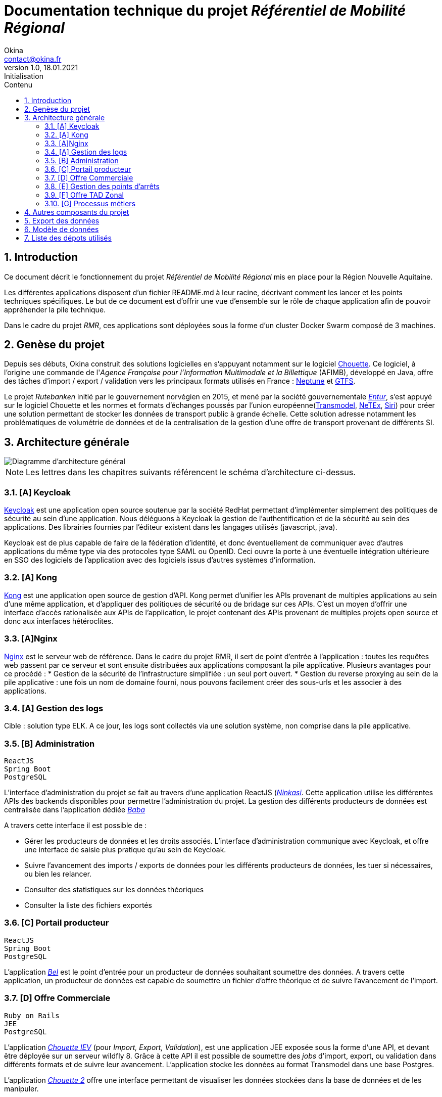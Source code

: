 = Documentation technique du projet _Référentiel de Mobilité Régional_
Okina <contact@okina.fr>
:revnumber: 1.0
:revdate: 18.01.2021
:revremark: Initialisation
:sectnums:
:toc: left
:toclevels: 4
:toc-title: Contenu

:description: Documentation technique du projet RMR
:keywords: RMR, Documentation technique, Nouvelle Aquitaine, Okina
:imagesdir: ./img
:icons: font

== Introduction

Ce document décrit le fonctionnement du projet _Référentiel de Mobilité Régional_ mis en place pour la Région Nouvelle Aquitaine.

Les différentes applications disposent d'un fichier README.md à leur racine, décrivant comment les lancer et les points techniques spécifiques. Le but de ce document est d'offrir une vue d'ensemble sur le rôle de chaque application afin de pouvoir appréhender la pile technique.

Dans le cadre du projet _RMR_, ces applications sont déployées sous la forme d'un cluster Docker Swarm composé de 3 machines.

== Genèse du projet

Depuis ses débuts, Okina construit des solutions logicielles en s'appuyant notamment sur le logiciel https://github.com/afimb/chouette[Chouette].
Ce logiciel, à l'origine une commande de l'_Agence Française pour l'Information Multimodale et la Billettique_ (AFIMB), développé en Java, offre des tâches d'import / export / validation vers les principaux formats utilisés en France : http://www.normes-donnees-tc.org/category/neptune/[Neptune] et https://developers.google.com/transit/gtfs/reference?hl=fr[GTFS].

Le projet _Rutebanken_ initié par le gouvernement norvégien en 2015, et mené par la société gouvernementale https://en.wikipedia.org/wiki/Entur[_Entur_], s'est appuyé sur le logiciel Chouette et les normes et formats d'échanges poussés par l'union européenne(http://www.normes-donnees-tc.org/page-d-exemple/modeles-de-donnees/transmodel/[Transmodel], http://netex-cen.eu/[NeTEx], http://www.normes-donnees-tc.org/category/siri/[Siri]) pour créer une solution permettant de stocker les données de transport public à grande échelle.
Cette solution adresse notamment les problématiques de volumétrie de données et de la centralisation de la gestion d'une offre de transport provenant de différents SI.

== Architecture générale

image::architecture_general.png[Diagramme d'architecture général]

NOTE: Les lettres dans les chapitres suivants référencent le schéma d'architecture ci-dessus.


=== [A] Keycloak
https://www.keycloak.org[Keycloak] est une application open source soutenue par la société RedHat permettant d'implémenter simplement des politiques de sécurité au sein d'une application. Nous déléguons à Keycloak la gestion de l'authentification et de la sécurité au sein des applications. Des librairies fournies par l'éditeur existent dans les langages utilisés (javascript, java).

Keycloak est de plus capable de faire de la fédération d'identité, et donc éventuellement de communiquer avec d'autres applications du même type via des protocoles type SAML ou OpenID. Ceci ouvre la porte à une éventuelle intégration ultérieure en SSO des logiciels de l'application avec des logiciels issus d'autres systèmes d'information.

=== [A] Kong
https://konghq.com/kong[Kong] est une application open source de gestion d'API. Kong permet d'unifier les APIs provenant de multiples applications au sein d'une même application, et d'appliquer des politiques de sécurité ou de bridage sur ces APIs.
C'est un moyen d'offrir une interface d'accès rationalisée aux APIs de l'application, le projet contenant des APIs provenant de multiples projets open source et donc aux interfaces hétéroclites.

=== [A]Nginx
https://www.nginx.com[Nginx] est le serveur web de référence. Dans le cadre du projet RMR, il sert de point d'entrée à l'application : toutes les requêtes web passent par ce serveur et sont ensuite distribuées aux applications composant la pile applicative. Plusieurs avantages pour ce procédé :
* Gestion de la sécurité de l'infrastructure simplifiée : un seul port ouvert.
* Gestion du reverse proxying au sein de la pile applicative : une fois un nom de domaine fourni, nous pouvons facilement créer des sous-urls et les associer à des applications.

=== [A] Gestion des logs
Cible : solution type ELK.
A ce jour, les logs sont collectés via une solution système, non comprise dans la pile applicative.

=== [B] Administration
----
ReactJS
Spring Boot
PostgreSQL
----
L'interface d'administration du projet se fait au travers d'une application ReactJS (https://github.com/okina-transport/ninkasi[_Ninkasi_].
Cette application utilise les différentes APIs des backends disponibles pour permettre l'administration du projet.
La gestion des différents producteurs de données est centralisée dans l'application dédiée https://github.com/okina-transport/baba[_Baba_]

A travers cette interface il est possible de :

* Gérer les producteurs de données et les droits associés.
L'interface d'administration communique avec Keycloak, et offre une interface de saisie plus pratique qu'au sein de Keycloak.
* Suivre l'avancement des imports / exports de données pour les différents producteurs de données, les tuer si nécessaires, ou bien les relancer.
* Consulter des statistiques sur les données théoriques
* Consulter la liste des fichiers exportés

=== [C] Portail producteur
----
ReactJS
Spring Boot
PostgreSQL
----
L'application https://github.com/okina-transport/bel[_Bel_] est le point d'entrée pour un producteur de données souhaitant soumettre des données.
A travers cette application, un producteur de données est capable de soumettre un fichier d'offre théorique et de suivre l'avancement de l'import.

=== [D] Offre Commerciale
----
Ruby on Rails
JEE
PostgreSQL
----
L'application https://github.com/okina-transport/chouette[_Chouette IEV_] (pour _Import, Export, Validation_), est une application JEE exposée sous la forme d'une API, et devant être déployée sur un serveur wildfly 8.
Grâce à cette API il est possible de soumettre des _jobs_ d'import, export, ou validation dans différents formats et de suivre leur avancement. L'application stocke les données au format Transmodel dans une base Postgres.

L'application https://github.com/okina-transport/chouette2[_Chouette 2_] offre une interface permettant de visualiser les données stockées dans la base de données et de les manipuler.

=== [E] Gestion des points d'arrêts
----
ReactJS
Spring Boot
PostgreSQL
----
Les applications https://github.com/okina-transport/tiamat[_Tiamat_] (backend) et https://github.com/okina-transport/abzu[_Abzu_] (frontend) sont dédiées à la gestion de points d'arrêts et permettent :

* De créer des nouveaux points d'arrêts,
* De supprimer des points d'arrêts,
* De modifier des points d'arrêts existants.

Les points d'arrêts peuvent être créés au sein de l'application dédiée, mais sont également collectés depuis l'application Chouette lors des imports de données.
L'application dédoublonne automatiquement les points d'arrêts provenant de systèmes informatiques différents en fonction de critères métiers (nom des points d'arrêt, coordonnées GPS, proximité avec d'autres points).
L'application _Tiamat_ est également en charge de la production des exports Netex de la base d'arrêts.

=== [F] Offre TAD Zonal
----
ReactJS
Spring Boot
PostgreSQL
----
L'offre de transport à la demande Zonale est déportée dans deux applications dédiées : https://github.com/okina-transport/flexible-transport[_Enki_] (frontend) et https://github.com/okina-transport/uttu[_Uttu_] (backend).
_Uttu_ est responsable de la production de l'offre de TAD zonale au format Netex.
L'offre TAD en ligne virtuelle se rapporoche d'une offre de transport plus classique et est à ce jour gérée dans _Chouette_.

=== [G] Processus métiers
----
Spring Boot
PostgreSQL
Camel - ActiveMQ
----
L'application https://github.com/okina-transport/marduk[_Marduk_] est responsable des processus métiers d'import / export notamment.
L'utilisation de JMS au travers d'ActiveMQ et Apache Camel permet d'offrir la résilience nécessaire à l'application, ainsi que la maintenabilité des workflows applicatifs (décrits au travers de composants Camel).

L'application https://github.com/okina-transport/kakka[_Kakka_] gère la production d'exports réguliers de la base de points d'arrêts, en invoquant l'API de _Tiamat_.

L'application https://github.com/okina-transport/nabu[_Nabu_] est chargée de collecter les évènements liés aux imports / exports, et offre une API permettant de récupérer ces évènements.

L'application https://github.com/okina-transport/irkalla[_Irkalla_] vérifie l'état de la synchronisation de la base de points d'arrêts entre _Chouette_ et _Tiamat_, et la met à jour si nécessaire.

== Autres composants du projet

Divers autres composants de moindre importance, ou n'ayant nécessité pas ou peu d'évolutions sont listés ci-dessous.

https://github.com/okina-transport/bogu[_Bogu_] Contient des composants ReactJS utilisés dans plus d'une application.

https://github.com/okina-transport/netex-java-model[Netex-java-model] Permet de générer un jar contenant le modèle Netex en Java d'après une XSD.

https://github.com/okina-transport/chouette2-i18n[Chouette2-i18n] et https://github.com/okina-transport/chouette-projects-i18n[Chouette-projects-i18n] contiennent les libellés de l'application Chouette2.

== Export des données

Les données sont exportées sur Google Cloud Storage afin d'être réutilisées notamment sur https://modalis.fr/[le calculateur multimodal Modalis].
Toutes les nuits, un export complet Netex de l'offre de transport ainsi que des points d'arrêts est poussée sur GCS. Les données sont également poussées filtrées par producteur de données.

== Modèle de données

Les données d'offre de transport importées ou saisies dans l'application sont stockées par Chouette au format Transmodel.
Concernant la gestion des producteurs de données, nous avons repris le modèlé mis en place par Entur sur Rutebanken. Les données

image::model_organisation.png[Diagramme du modèle de données "Organisation"]

Une organisation est une entité pouvant produire ou gérer des données de transport, et devant donc interagir d'une manière ou d'une autre avec le RMR.
Deux types d'organisation cohabitent :

* Les autorités organisatrices de transport (_Authority_) : c'est une entité chargée de fournir une offre de transport public
* Les opérateurs (_Operator_) : c'est une société responsable de l'exploitation de tout ou partie de l'offre de transport public. Les opérateurs agissent la plupart du temps sous contrat d'une autorité organisatrice de transport.

Dans le système, chaque organisation se verra attribuer un _Codespace_. Le _Codespace_ (assimilable à la notion de _namespace_ dans le monde XML) est une URL terminée par un code à 3 lettres qui permettra d'assurer l'unicité des données dans le système.

.Exemple de Codespace
[source, xml]
----
<Codespace>
    <Xmlns>BME</Xmlns>
    <XmlnsUrl>http://rmr.nouvelle-aquitaine.pro/bme</XmlnsUrl>
    <Description>Bordeaux Métropole</Description>
</Codespace>
----

== Liste des dépots utilisés

|===
|Composant |Rôle |URL de la branche de dev

|Cette documentation
|Documentation
|https://github.com/okina-transport/naq-doc

|Chouette
|Import / export / validation offre
|https://github.com/okina-transport/chouette/tree/okina_develop_NA

|Marduk
|Orchestrateur
|https://github.com/okina-transport/marduk/tree/naq_develop

|Uttu
|Backend Zonal
|https://github.com/okina-transport/uttu/tree/first_okina_version

|Enki
|Frontend Zonal
|https://github.com/okina-transport/flexible-transport/tree/naq_develop

|Tiamat
|Backend Arrêts
|https://github.com/okina-transport/tiamat/tree/naq_develop

|Abzu
|Frontend Arrêts
|https://github.com/okina-transport/abzu/tree/naq_develop

|Baba
|Backend Organisations
|https://github.com/okina-transport/baba

|Chouette2
|Frontend offre
|https://github.com/okina-transport/chouette2/tree/okina_develop

|Ninkasi
|Frontend Organisations / admin
|https://github.com/okina-transport/ninkasi/tree/develop

|Nabu
|Backend job status
|https://github.com/okina-transport/nabu/tree/development

|Kakka
|Scheduler export Arrêts
|https://github.com/okina-transport/kakka

|Bogu
|Composants ReactJS communs
|https://github.com/okina-transport/bogu/tree/development

|Netex-java-model
|Générateur modèle Netex en Java
|https://github.com/okina-transport/netex-java-model

|Bel
|Frontend portail producteurs
|https://github.com/okina-transport/bel/tree/development

|Irkalla
|Synchronisation Tiamat / Chouette
|https://github.com/okina-transport/irkalla/tree/naq_develop

|Chouette2-i18n
|Traductions Chouette2
|https://github.com/okina-transport/chouette2-i18n

|Chouette-projects-i18n
|Traductions Chouette2
|https://github.com/okina-transport/chouette-projects-i18n

|===
